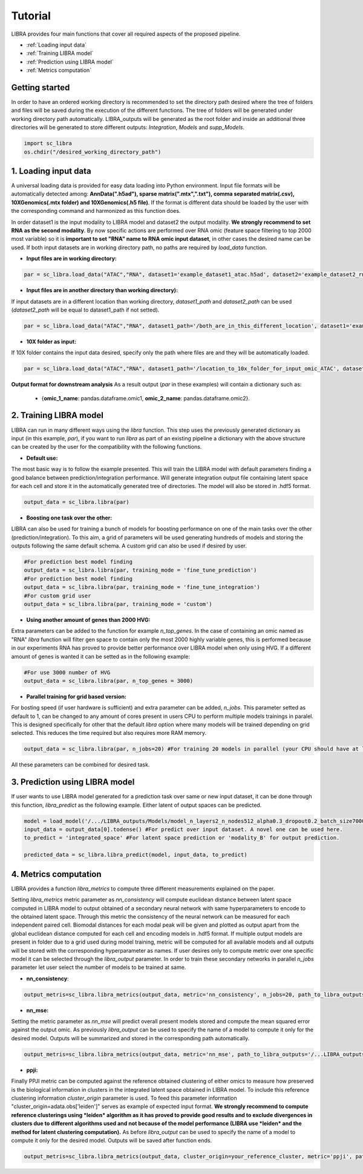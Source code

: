 Tutorial
==========

LIBRA provides four main functions that cover all required aspects of the proposed pipeline.

- :ref:`Loading input data`
- :ref:`Training LIBRA model`
- :ref:`Prediction using LIBRA model`
- :ref:`Metrics computation`

Getting started
------------

In order to have an ordered working directory is recommended to set the directory path desired where the tree of folders and files will be saved during the execution of the different functions. The tree of folders will be generated under working directory path automatically. LIBRA_outputs will be generated as the root folder and inside an additional three directories will be generated to store different outputs: *Integration*, *Models* and *supp_Models*.

.. code-block:: python

    import sc_libra
    os.chdir("/desired_working_directory_path")

.. _Loading input data:

1. Loading input data 
------------------

A universal loading data is provided for easy data loading into Python environment. Input file formats will be automatically detected among: **AnnData(".h5ad"), sparse matrix(".mtx",".txt"), comma separated matrix(.csv), 10XGenomics(.mtx folder) and 10XGenomics(.h5 file)**. If the format is different data should be loaded by the user with the corresponding command and harmonized as this function does. 

In order dataset1 is the input modality to LIBRA model and dataset2 the output modality. **We strongly recommend to set RNA as the second modality**. By now specific actions are performed over RNA omic (feature space filtering to top 2000 most variable) so it is **important to set "RNA" name to RNA omic input dataset**, in other cases the desired name can be used. If both input datasets are in working directory path, no paths are required by *load_data* function.

- **Input files are in working directory:**

.. code-block:: python

    par = sc_libra.load_data("ATAC","RNA", dataset1='example_dataset1_atac.h5ad', dataset2='example_dataset2_rna.h5ad')
    
- **Input files are in another directory than working directory):**

If input datasets are in a different location than working directory, *dataset1_path* and *dataset2_path* can be used (*dataset2_path* will be equal to dataset1_path if not setted).

.. code-block:: python

    par = sc_libra.load_data("ATAC","RNA", dataset1_path='/both_are_in_this_different_location', dataset1='example_dataset1_atac', dataset2='example_dataset2_rna.h5ad')

- **10X folder as input:**

If 10X folder contains the input data desired, specify only the path where files are and they will be automatically loaded.

.. code-block:: python

    par = sc_libra.load_data("ATAC","RNA", dataset1_path='/location_to_10x_folder_for_input_omic_ATAC', dataset2_path='/location_to_10x_folder_for_output_omic_RNA')

**Output format for downstream analysis**
As a result output (*par* in these examples) will contain a dictionary such as:

   - {**omic_1_name**: pandas.dataframe.omic1, **omic_2_name**: pandas.dataframe.omic2}.

.. _Training LIBRA model:

2. Training LIBRA model
--------------------

LIBRA can run in many different ways using the *libra* function. This step uses the previously generated dictionary as input (in this example, *par*), if you want to run *libra* as part of an existing pipeline a dictionary with the above structure can be created by the user for the compatibility with the following functions. 

- **Default use:**

The most basic way is to follow the example presented. This will train the LIBRA model with default parameters finding a good balance between prediction/integration performance. Will generate integration output file containing latent space for each cell and store it in the automatically generated tree of directories. The model will also be stored in .hdf5 format.

.. code-block:: python

    output_data = sc_libra.libra(par)

- **Boosting one task over the other:**

LIBRA can also be used for training a bunch of models for boosting performance on one of the main tasks over the other (prediction/integration). To this aim, a grid of parameters will be used generating hundreds of models and storing the outputs following the same default schema. A custom grid can also be used if desired by user.

.. code-block:: python

    #For prediction best model finding
    output_data = sc_libra.libra(par, training_mode = 'fine_tune_prediction') 
    #For prediction best model finding
    output_data = sc_libra.libra(par, training_mode = 'fine_tune_integration') 
    #For custom grid user
    output_data = sc_libra.libra(par, training_mode = 'custom') 
 
- **Using another amount of genes than 2000 HVG:**

Extra parameters can be added to the function for example *n_top_genes*. In the case of containing an omic named as "RNA" *libra* function will filter gen space to contain only the most 2000 highly variable genes, this is performed because in our experiments RNA has proved to provide better performance over LIBRA model when only using HVG. If a different amount of genes is wanted it can be setted as in the following example:

.. code-block:: python
    
    #For use 3000 number of HVG
    output_data = sc_libra.libra(par, n_top_genes = 3000) 
    
- **Parallel training for grid based version:**

For bosting speed (if user hardware is sufficient) and extra parameter can be added, *n_jobs*. This parameter setted as default to 1, can be changed to any amount of cores present in users CPU to perform multiple models trainings in paralel. This is designed specifically for other that the default *libra* option where many models will be trained depending on grid selected. This reduces the time required but also requires more RAM memory.

.. code-block:: python

    output_data = sc_libra.libra(par, n_jobs=20) #For training 20 models in parallel (your CPU should have at least 20 cores, and enought RAM to handle them in memmory).

All these parameters can be combined for desired task.

.. _Prediction using LIBRA model:

3. Prediction using LIBRA model
----------------------------

If user wants to use LIBRA model generated for a prediction task over same or new input dataset, it can be done through this function, *libra_predict* as the following example. Either latent of output spaces can be predicted.

.. code-block:: python
    
    model = load_model('/.../LIBRA_outputs/Models/model_n_layers2_n_nodes512_alpha0.3_dropout0.2_batch_size7000_mid_layer10.hdf5')
    input_data = output_data[0].todense() #For predict over input dataset. A novel one can be used here.
    to_predict = 'integrated_space' #For latent space prediction or 'modality_B' for output prediction.
    
    predicted_data = sc_libra.libra_predict(model, input_data, to_predict)

.. _Metrics computation:

4. Metrics computation
-------------------
LIBRA provides a function *libra_metrics* to compute three different measurements explained on the paper.

Setting *libra_metrics* metric parameter as *nn_consistency* will compute euclidean distance between latent space computed in LIBRA model to output obtained of a secondary neural network with same hyperparameters to encode to the obtained latent space. Through this metric the consistency of the neural network can be measured for each independent paired cell. Biomodal distances for each modal peak will be given and plotted as output apart from the global euclidean distance computed for each cell and encoding models in .hdf5 format. If multiple output models are present in folder due to a grid used during model training, metric will be computed for all available models and all outputs will be stored with the corresponding hyperparameter as names. If user desires only to compute metric over one specific model it can be selected through the *libra_output* parameter. In order to train these secondary networks in parallel *n_jobs* parameter let user select the number of models to be trained at same.

- **nn_consistency**:

.. code-block:: python
    
    output_metris=sc_libra.libra_metrics(output_data, metric='nn_consistency', n_jobs=20, path_to_libra_outputs='/...LIBRA_outputs/Integration/') #For compute over all models trained with a parallel value of 20.


- **nn_mse:**

Setting the metric parameter as *nn_mse* will predict overall present models stored and compute the mean squared error against the output omic. As previously *libra_output* can be used to specify the name of a model to compute it only for the desired model. Outputs will be summarized and stored in the corresponding path automatically.

.. code-block:: python
    
    output_metris=sc_libra.libra_metrics(output_data, metric='nn_mse', path_to_libra_outputs='/...LIBRA_outputs/Models/')

- **ppji:**

Finally PPJI metric can be computed against the reference obtained clustering of either omics to measure how preserved is the biological information in clusters in the integrated latent space obtained in LIBRA model. To include this reference clustering information *cluster_origin* parameter is used. To feed this parameter information "cluster_origin=adata.obs['leiden']" serves as example of expected input format. **We strongly recommend to compute reference clusterings using *leiden* algorithm as it has proved to provide good results and to exclude divergences in clusters due to different algorithms used and not because of the model performance (LIBRA use *leiden* and the method for latent clustering computation).** As before *libra_output* can be used to specify the name of a model to compute it only for the desired model. Outputs will be saved after function ends.

.. code-block:: python
    
    output_metris=sc_libra.libra_metrics(output_data, cluster_origin=your_reference_cluster, metric='ppji', path_to_libra_outputs='/...LIBRA_outputs/Integration/')
    
